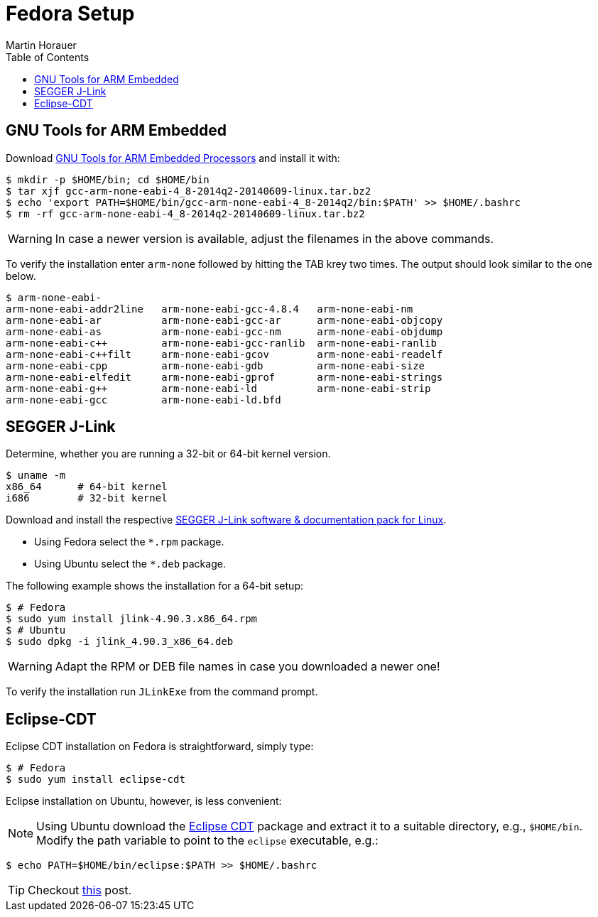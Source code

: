 Fedora Setup
============
:author: Martin Horauer
:doctype: article
:toc: right
:icons: font
:data-uri:
:lang: en
:date: 2014
:encoding: iso-8859-1
:src: c
:docinfo:

== GNU Tools for ARM Embedded

Download https://launchpad.net/gcc-arm-embedded/+download[GNU Tools for ARM Embedded Processors] and install it with:

....
$ mkdir -p $HOME/bin; cd $HOME/bin
$ tar xjf gcc-arm-none-eabi-4_8-2014q2-20140609-linux.tar.bz2
$ echo 'export PATH=$HOME/bin/gcc-arm-none-eabi-4_8-2014q2/bin:$PATH' >> $HOME/.bashrc
$ rm -rf gcc-arm-none-eabi-4_8-2014q2-20140609-linux.tar.bz2 
....

WARNING: In case a newer version is available, adjust the filenames in the above commands.

To verify the installation enter `arm-none` followed by hitting the TAB krey two times. The output should look similar to the one below.

....
$ arm-none-eabi-
arm-none-eabi-addr2line   arm-none-eabi-gcc-4.8.4   arm-none-eabi-nm
arm-none-eabi-ar          arm-none-eabi-gcc-ar      arm-none-eabi-objcopy
arm-none-eabi-as          arm-none-eabi-gcc-nm      arm-none-eabi-objdump
arm-none-eabi-c++         arm-none-eabi-gcc-ranlib  arm-none-eabi-ranlib
arm-none-eabi-c++filt     arm-none-eabi-gcov        arm-none-eabi-readelf
arm-none-eabi-cpp         arm-none-eabi-gdb         arm-none-eabi-size
arm-none-eabi-elfedit     arm-none-eabi-gprof       arm-none-eabi-strings
arm-none-eabi-g++         arm-none-eabi-ld          arm-none-eabi-strip
arm-none-eabi-gcc         arm-none-eabi-ld.bfd      
....

== SEGGER J-Link

Determine, whether you are running a 32-bit or 64-bit kernel version.

....
$ uname -m
x86_64      # 64-bit kernel
i686        # 32-bit kernel
....

Download and install the respective http://www.segger.com/jlink-software.html[SEGGER J-Link software & documentation pack for Linux]. 

* Using Fedora select the `*.rpm` package.
* Using Ubuntu select the `*.deb` package.

The following example shows the installation for a 64-bit setup:

....
$ # Fedora
$ sudo yum install jlink-4.90.3.x86_64.rpm
$ # Ubuntu
$ sudo dpkg -i jlink_4.90.3_x86_64.deb
....

WARNING: Adapt the RPM or DEB file names in case you downloaded a newer one!

To verify the installation run `JLinkExe` from the command prompt.

== Eclipse-CDT

Eclipse CDT installation on Fedora is straightforward, simply type:

....
$ # Fedora
$ sudo yum install eclipse-cdt
....

Eclipse installation on Ubuntu, however, is less convenient:

======================
[NOTE] 
Using Ubuntu download the http://www.eclipse.org/downloads/packages/eclipse-ide-cc-developers/keplersr2[Eclipse CDT] package and extract it to a suitable directory, e.g., `$HOME/bin`. Modify the path variable to point to the `eclipse` executable, e.g.:

....
$ echo PATH=$HOME/bin/eclipse:$PATH >> $HOME/.bashrc
....

TIP: Checkout http://terminaltwister.com/installing-eclipse-kepler-4-3-in-ubuntu-13-04/[this] post.
======================



